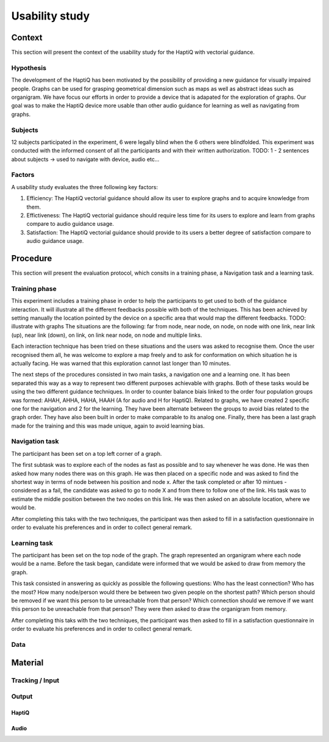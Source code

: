 ***************
Usability study
***************

Context
=======

This section will present the context of the usability study for the HaptiQ with vectorial guidance.


Hypothesis
----------

The development of the HaptiQ has been motivated by the possibility of providing a new guidance for visually impaired people. Graphs can be used for grasping geometrical dimension such as maps as well as abstract ideas such as organigram. We have focus our efforts in order to provide a device that is adapated for the exploration of graphs. Our goal was to make the HaptiQ device more usable than other audio guidance for learning as well as navigating from graphs.


Subjects
--------

12 subjects participated in the experiment, 6 were legally blind when the 6 others were blindfolded. This experiment was conducted with the informed consent of all the participants and with their written authorization. 
TODO: 1 - 2 sentences about subjects -> used to navigate with device, audio etc...


Factors
-------

A usability study evaluates the three following key factors:

1. Efficiency: The HaptiQ vectorial guidance should allow its user to explore graphs and to acquire knowledge from them.
2. Effictiveness: The HaptiQ vectorial guidance should require less time for its users to explore and learn from graphs compare to audio guidance usage.
3. Satisfaction: The HaptiQ vectorial guidance should provide to its users a better degree of satisfaction compare to audio guidance usage.



Procedure
=========

This section will present the evaluation protocol, which consits in a training phase, a Navigation task and a learning task.

Training phase
--------------

This experiment includes a training phase in order to help the participants to get used to both of the guidance interaction. It will illustrate all the different feedbacks possible with both of the techniques. This has been achieved by setting manually the location pointed by the device on a specific area that would map the different feedbacks.
TODO: illustrate with graphs
The situations are the following: far from node, near node, on node, on node with one link, near link (up), near link (down), on link, on link near node, on node and multiple links.

Each interaction technique has been tried on these situations and the users was asked to recognise them. Once the user recognised them all, he was welcome to explore a map freely and to ask for conformation on which situation he is actually facing. He was warned that this exploration cannot last longer than 10 minutes.

The next steps of the procedures consisted in two main tasks, a navigation one and a learning one. It has been separated this way as a way to represent two different purposes achievable with graphs.
Both of these tasks would be using the two different guidance techniques. In order to counter balance biais linked to the order four population groups was formed: AHAH, AHHA, HAHA, HAAH (A for audio and H for HaptiQ).
Related to graphs, we have created 2 specific one for the navigation and 2 for the learning. They have been alternate between the groups to avoid bias related to the graph order. They have also been built in order to make comparable to its analog one. Finally, there has been a last graph made for the training and this was made unique, again to avoid learning bias.

Navigation task
---------------

The participant has been set on a top left corner of a graph.

The first subtask was to explore each of the nodes as fast as possible and to say whenever he was done. He was then asked how many nodes there was on this graph. He was then placed on a specific node and was asked to find the shortest way in terms of node between his position and node x.
After the task completed or after 10 mintues - considered as a fail, the candidate was asked to go to node X and from there to follow one of the link. His task was to estimate the middle position between the two nodes on this link. He was then asked on an absolute location, where we would be. 

After completing this taks with the two techniques, the participant was then asked to fill in a satisfaction questionnaire in order to evaluate his preferences and in order to collect general remark.

Learning task
-------------

The participant has been set on the top node of the graph. The graph represented an organigram where each node would be a name. Before the task began, candidate were informed that we would be asked to draw from memory the graph.

This task consisted in answering as quickly as possible the following questions:
Who has the least connection?
Who has the most?
How many node/person would there be between two given people on the shortest path?
Which person should be removed if we want this person to be unreachable from that person?
Which connection should we remove if we want this person to be unreachable from that person?
They were then asked to draw the organigram from memory. 

After completing this taks with the two techniques, the participant was then asked to fill in a satisfaction questionnaire in order to evaluate his preferences and in order to collect general remark.

Data
----


Material
========

Tracking / Input
----------------


Output
------


HaptiQ
^^^^^^

Audio
^^^^^


